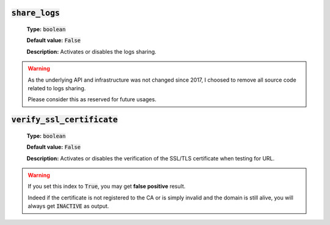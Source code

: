 :code:`share_logs`
^^^^^^^^^^^^^^^^^^

    **Type:** :code:`boolean`

    **Default value:** :code:`False`

    **Description:** Activates or disables the logs sharing.

.. warning::
    As the underlying API and infrastructure was not changed since 2017, I
    choosed to remove all source code related to logs sharing.

    Please consider this as reserved for future usages.

:code:`verify_ssl_certificate`
^^^^^^^^^^^^^^^^^^^^^^^^^^^^^^

    **Type:** :code:`boolean`

    **Default value:** :code:`False`

    **Description:** Activates or disables the verification of the
    SSL/TLS certificate when testing for URL.

.. warning::
    If you set this index to :code:`True`, you may get **false positive**
    result.

    Indeed if the certificate is not registered to the CA or is simply
    invalid and the domain is still alive, you will always get
    :code:`INACTIVE` as output.
